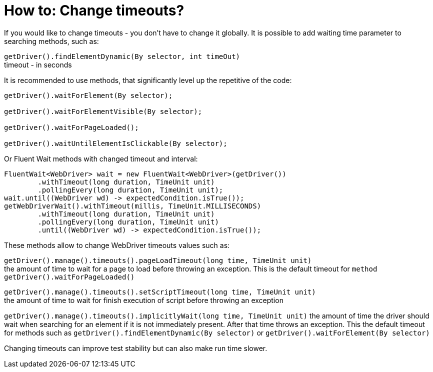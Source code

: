 = How to: Change timeouts?

If you would like to change timeouts - you don't have to change it globally.
It is possible to add waiting time parameter to searching methods, such as:

`getDriver().findElementDynamic(By selector, int timeOut)` +
timeout - in seconds

It is recommended to use methods, that significantly level up the repetitive of the code:

----
getDriver().waitForElement(By selector);

getDriver().waitForElementVisible(By selector);

getDriver().waitForPageLoaded();

getDriver().waitUntilElementIsClickable(By selector);
----

Or Fluent Wait methods with changed timeout and interval: 
----
FluentWait<WebDriver> wait = new FluentWait<WebDriver>(getDriver())
        .withTimeout(long duration, TimeUnit unit)
        .pollingEvery(long duration, TimeUnit unit); 
wait.until((WebDriver wd) -> expectedCondition.isTrue());
getWebDriverWait().withTimeout(millis, TimeUnit.MILLISECONDS)
        .withTimeout(long duration, TimeUnit unit)
        .pollingEvery(long duration, TimeUnit unit)
        .until((WebDriver wd) -> expectedCondition.isTrue());
----

These methods allow to change WebDriver timeouts values such as: 

`getDriver().manage().timeouts().pageLoadTimeout(long time, TimeUnit unit)` +
the amount of time to wait for a page to load before throwing an exception. This is the default timeout for `method getDriver().waitForPageLoaded()`

`getDriver().manage().timeouts().setScriptTimeout(long time, TimeUnit unit)` +
the amount of time to wait for finish execution of script before throwing an exception

`getDriver().manage().timeouts().implicitlyWait(long time, TimeUnit unit)`
the amount of time the driver should wait when searching for an element if it is not immediately present. After that time throws an exception. This the default timeout for methods such as `getDriver().findElementDynamic(By selector)` or `getDriver().waitForElement(By selector)`

Changing timeouts can improve test stability but can also make run time slower. 

